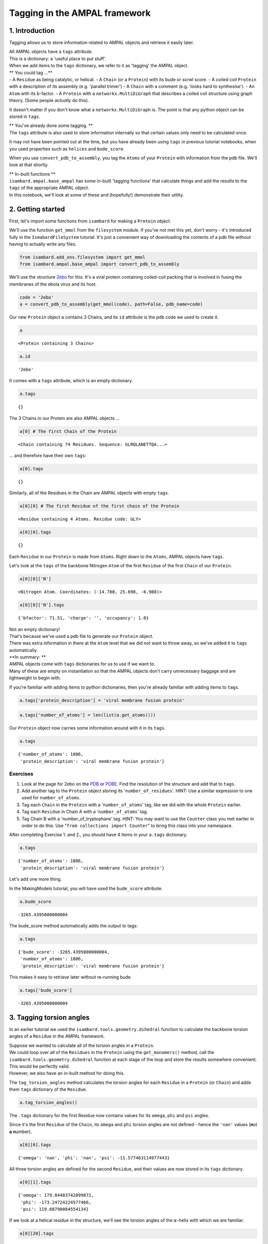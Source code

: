 
Tagging in the AMPAL framework
==============================

1. Introduction
---------------

Tagging allows us to store information related to AMPAL objects and
retrieve it easily later.

| All AMPAL objects have a ``tags`` attribute.
| This is a dictionary: a 'useful place to put stuff'.
| When we add items to the ``tags`` dictionary, we refer to it as
  'tagging' the AMPAL object.

| \*\* You could tag ...\*\*
| - A ``Residue`` as being catalytic, or helical. - A ``Chain`` (or a
  ``Protein``) with its bude or scrwl score. - A coiled coil ``Protein``
  with a description of its assembly (e.g. 'parallel trimer') - A
  ``Chain`` with a comment (e.g. 'looks hard to synthesise'). - An
  ``Atom`` with its b-factor. - A ``Protein`` with a
  ``networkx.MultiDiGraph`` that describes a coiled coil structure using
  graph theory. (Some people *actually* do this).

It doesn't matter if you don't know what a ``networkx.MultiDiGraph`` is.
The point is that any python object can be stored in ``tags``.

| \*\* You've already done some tagging. \*\*
| The ``tags`` attribute is also used to store information internally so
  that certain values only need to be calculated once.

It may not have been pointed out at the time, but you have already been
using ``tags`` in previous tutorial notebooks, when you used properties
such as ``helices`` and ``bude_score``.

When you use ``convert_pdb_to_assembly``, you tag the ``Atoms`` of your
``Protein`` with information from the pdb file. We'll look at that
shortly.

| \*\* In-built functions \*\*
| ``isambard.ampal.base_ampal`` has some in-built 'tagging functions'
  that calculate things and add the results to the ``tags`` of the
  appropriate AMPAL object.
| In this notebook, we'll look at some of these and (hopefully!)
  demonstrate their utility.

2. Getting started
------------------

First, let's import some functions from ``isambard`` for making a
``Protein`` object.

We'll use the function ``get_mmol`` from the ``filesystem`` module. If
you've not met this yet, don't worry - it's introduced fully in the
``IsmabardFileSystem`` tutorial. It's just a convenient way of
downloading the contents of a pdb file without having to actually write
any files.

.. code:: python

    from isambard.add_ons.filesystem import get_mmol
    from isambard.ampal.base_ampal import convert_pdb_to_assembly

We'll use the structure
`2ebo <http://www.ebi.ac.uk/pdbe/entry/pdb/2ebo>`__ for this. It's a
viral protein containing coiled-coil packing that is involved in fusing
the membranes of the ebola virus and its host.

.. code:: python

    code = '2ebo'
    a = convert_pdb_to_assembly(get_mmol(code), path=False, pdb_name=code)

Our new ``Protein`` object ``a`` contains 3 Chains, and its ``id``
attribute is the pdb code we used to create it.

.. code:: python

    a




.. parsed-literal::

    <Protein containing 3 Chains>



.. code:: python

    a.id




.. parsed-literal::

    '2ebo'



It comes with a ``tags`` attribute, which is an empty dictionary.

.. code:: python

    a.tags




.. parsed-literal::

    {}



The 3 Chains in our Protein are also AMPAL objects ...

.. code:: python

    a[0] # The first Chain of the Protein




.. parsed-literal::

    <Chain containing 74 Residues. Sequence: GLRQLANETTQA...>



... and therefore have their own ``tags``:

.. code:: python

    a[0].tags




.. parsed-literal::

    {}



Similarly, all of the Residues in the Chain are AMPAL objects with empty
``tags``.

.. code:: python

    a[0][0] # The first Residue of the first chain of the Protein




.. parsed-literal::

    <Residue containing 4 Atoms. Residue code: GLY>



.. code:: python

    a[0][0].tags




.. parsed-literal::

    {}



Each ``Residue`` in our ``Protein`` is made from ``Atoms``. Right down
to the ``Atoms``, AMPAL objects have ``tags``.

Let's look at the ``tags`` of the backbone Nitrogen ``Atom`` of the
first ``Residue`` of the first ``Chain`` of our ``Protein``.

.. code:: python

    a[0][0]['N']




.. parsed-literal::

    <Nitrogen Atom. Coordinates: (-14.780, 25.698, -6.988)>



.. code:: python

    a[0][0]['N'].tags




.. parsed-literal::

    {'bfactor': 71.51, 'charge': '', 'occupancy': 1.0}



| Not an empty dictionary!
| That's because we've used a pdb file to generate our ``Protein``
  object.
| There was extra information in there at the ``Atom`` level that we did
  not want to throw away, so we've added it to ``tags`` automatically.

| **In summary: **
| AMPAL objects come with ``tags`` dictionaries for us to use if we want
  to.
| Many of these are empty on instantiation so that the AMPAL objects
  don't carry unnecessary baggage and are lightweight to begin with.

If you're familiar with adding items to python dictionaries, then you're
already familiar with adding items to ``tags``.

.. code:: python

    a.tags['protein_description'] = 'viral membrane fusion protein'

.. code:: python

    a.tags['number_of_atoms'] = len(list(a.get_atoms()))

Our ``Protein`` object now carries some information around with it in
its ``tags``.

.. code:: python

    a.tags




.. parsed-literal::

    {'number_of_atoms': 1806,
     'protein_description': 'viral membrane fusion protein'}



Exercises
~~~~~~~~~

1. Look at the page for 2ebo on the
   `PDB <http://www.rcsb.org/pdb/explore/explore.do?structureId=2ebo>`__
   or `PDBE <http://www.ebi.ac.uk/pdbe/entry/pdb/2ebo>`__. Find the
   resolution of the structure and add that to ``tags``.
2. Add another tag to the ``Protein`` object storing its
   '``number_of_residues``'.
   HINT: Use a similar expression to one used for ``number_of_atoms``.
3. Tag each ``Chain`` in the ``Protein`` with a '``number_of_atoms``'
   tag, like we did with the whole ``Protein`` earlier.
4. Tag each ``Residue`` in Chain A with a '``number_of_atoms``' tag.
5. Tag Chain B with a 'number\_of\_tryptophans' tag.
   HINT: You may want to use the ``Counter`` class you met earlier in
   order to do this. Use "``from collections import Counter``" to bring
   this class into your namespace.

After completing Exercise 1. and 2., you should have 4 items in your
``a.tags`` dictionary.

.. code:: python

    a.tags




.. parsed-literal::

    {'number_of_atoms': 1806,
     'protein_description': 'viral membrane fusion protein'}



Let's add one more thing.

In the MakingModels tutorial, you will have used the ``bude_score``
attribute.

.. code:: python

    a.bude_score




.. parsed-literal::

    -3265.4395000000004



The bude\_score method automatically adds the output to tags:

.. code:: python

    a.tags




.. parsed-literal::

    {'bude_score': -3265.4395000000004,
     'number_of_atoms': 1806,
     'protein_description': 'viral membrane fusion protein'}



This makes it easy to retrieve later without re-running bude.

.. code:: python

    a.tags['bude_score']




.. parsed-literal::

    -3265.4395000000004



3. Tagging torsion angles
-------------------------

In an earlier tutorial we used the ``isambard.tools.geometry.dihedral``
function to calculate the backbone torsion angles of a ``Residue`` in
the AMPAL framework.

| Suppose we wanted to calculate all of the torsion angles in a
  ``Protein``.
| We could loop over all of the ``Residues`` in the ``Protein`` using
  the ``get_monomers()`` method, call the
  ``isambard.tools.geometry.dihedral`` function at each stage of the
  loop and store the results somewhere convenient.

| This would be perfectly valid.
| However, we also have an in-built method for doing this.

The ``tag_torsion_angles`` method calculates the torsion angles for each
``Residue`` in a ``Protein`` (or ``Chain``) and adds them ``tags``
dictionary of the ``Residue``.

.. code:: python

    a.tag_torsion_angles()

The ``.tags`` dictionary for the first Residue now contains values for
its ``omega``, ``phi`` and ``psi`` angles.

Since it's the first ``Residue`` of the ``Chain``, its ``omega`` and
``phi`` torsion angles are not defined - hence the ``'nan'`` values
(**n**\ ot **a** **n**\ umber).

.. code:: python

    a[0][0].tags




.. parsed-literal::

    {'omega': 'nan', 'phi': 'nan', 'psi': -11.577463114977443}



All three torsion angles are defined for the second ``Residue``, and
their values are now stored in its ``tags`` dictionary.

.. code:: python

    a[0][1].tags




.. parsed-literal::

    {'omega': 179.84483742099872,
     'phi': -173.24724224577466,
     'psi': 119.68790084554134}



If we look at a helical residue in the structure, we'll see the torsion
angles of the :math:`\alpha`-helix with which we are familiar.

.. code:: python

    a[0][20].tags




.. parsed-literal::

    {'omega': 178.37366522259435,
     'phi': -66.084563744420052,
     'psi': -39.427916911184212}



Looking at these torsion angles gives us a decent guess that the 21st
``Residue`` of the first ``Chain`` of our ``Protein`` (``a[0][20]``) is
part of an :math:`\alpha`-helix.

To confirm this, we could use the in-built tagging function
``tag_secondary_structure``.

4. Tagging secondary structure
------------------------------

In an earlier tutorial, you will have been introduced to the ``helices``
and ``strands`` attributes of ``Protein`` and ``Chain`` objects.

Underlying these attributes is the tagging function
``tag_secondary_structure``.

Let's look at the first ``Residue`` in the first helix of ``a.helices``.

.. code:: python

    a.helices[0][0]




.. parsed-literal::

    <Residue containing 9 Atoms. Residue code: GLN>



We know that this ``Residue`` is already tagged with its torsion angles.

.. code:: python

    a.helices[0][0].tags




.. parsed-literal::

    {'omega': 177.09798623768697,
     'phi': -75.160017814375607,
     'psi': -27.827696876562612,
     'secondary_structure': 'H'}



But there's an additional tag there too.

| That's because the ``helices`` method calls the function
  ``tag_secondary_structure``.
| You can see this by looking for the ``helices`` property within the
  ``Chain`` class of ``isambard.amapl.base_ampal``.

When we run ``tag_secondary_structure``, each ``Residue`` is tagged with
its secondary structure, as assigned by
`DSSP <http://www.cmbi.ru.nl/dssp.html>`__.

DSSP assigns each residue a secondary structure value using a single
character from the following list:

.. raw:: html

   <li>

S: Bend

.. raw:: html

   </li>

.. raw:: html

   <li>

H: Alpha helix (4-12)

.. raw:: html

   </li>

.. raw:: html

   <li>

I: pi helix

.. raw:: html

   </li>

.. raw:: html

   <li>

T: Turn

.. raw:: html

   </li>

.. raw:: html

   <li>

B: Isolated beta-bridge residue

.. raw:: html

   </li>

.. raw:: html

   <li>

E: Strand

.. raw:: html

   </li>

.. raw:: html

   <li>

G: 3-10 helix

.. raw:: html

   </li>

| A blank character ' ' is used if no secondary structure can be
  assigned.
| I think there is an acronym to help you remember which 7 letters are
  used as one-letter secondary structure assignments.

We call ``tag_secondary_structure`` just like we called
``tag_torsion_angles``.

.. code:: python

    a.tag_secondary_structure()

The ``tags`` dictionary of each ``Residue`` now contains its secondary
structure assignment in addition to its torsion angles.

.. code:: python

    a[0][0].tags




.. parsed-literal::

    {'omega': 'nan',
     'phi': 'nan',
     'psi': -11.577463114977443,
     'secondary_structure': ' '}



| No secondary stricture has been assigned to the first ``Residue``.
| The 21st ``Residue`` of the ``Chain`` is :math:`\alpha`-helical
  though:

.. code:: python

    a[0][20].tags




.. parsed-literal::

    {'omega': 178.37366522259435,
     'phi': -66.084563744420052,
     'psi': -39.427916911184212,
     'secondary_structure': 'H'}



Exercises
~~~~~~~~~

Recall the ``helices`` method, which returns a new ``Protein`` whose
``Chains`` are the helices of the original ``Protein``.

.. code:: python

    a.helices




.. parsed-literal::

    <Protein containing 9 Chains>



We can use the ``tag_secondary_structure`` method to verify that all of
the ``Residues`` in ``a.helices`` are indeed helical.

Read the code in the cell below before running it...

.. code:: python

    for res in a.helices.get_monomers():
        if res.tags['secondary_structure'] != 'H':
            print('{0} is not helical!'.format(res))

1. Make sure you understand what the code in the cell below is doing.
   Why does it not ``print`` anything?

2. What happens when you delete the ``.helices`` part of the first line
   (so that it reads "``for res in a.get_monomers():``"?) Why?

3. Write a list comprehension that will give you a list of all the
   helical residues in a ``Protein``.

4. Do the exercise above without using the ``helices`` method.

Have a think about what is going on 'behind the scenes' when you run
``tag_secondary_structure``. - The program DSSP is run, using the
``pdb`` attribute of the ``Protein`` object as its input. - The output
from DSSP is collected and parsed it for its secondary structure
assignments. - These assignments are added back into the ``Protein``
object in the appropriate place. - Here, the appropriate place is the
``tags`` attributes of the ``Residue`` objects.

| Further, what is going on 'behind the scenes' when you use the
  ``helices`` method?
| - ``tag_secondary_structure`` is run (and therefore all of the steps
  above are carried out). - The ``seconadary_structure`` tag for each
  ``Residue`` is then looked at in turn. - Consecutive ``Residues`` with
  ``secondary_structure = 'H'`` are grouped together. - Each group of
  ``Residues`` is used to instantiate a ``Chain`` object. - These
  ``Chains`` are then used to instantiate a new ``Protein`` object. - It
  is this new ``Protein`` object that is returned by the ``helices``
  method.

5. Further work: Other tagging functions
----------------------------------------

Other tagging functions in ``ismabard`` follow the pattern of
``tag_torsion_angles`` and ``tag_secondary_structure``. You call them on
your ``Protein`` or ``Chain`` object, they run some calculations for
you, and add the results to the ``tags`` atrribute of the relevent
object(s) in the AMPAL framework.

Try typing "``a.tag_``" into the code cell below, and then pressing the
``Shift`` key on your keyboard.


You should see a pop-up listing a small number of tagging functions, two
of which we have already explored. We'll cover two more of these very
briefly here, but feel free to look at / play around with the remaining
tagging functions.

5.1 tag\_ca\_geometry
~~~~~~~~~~~~~~~~~~~~~

Running the ``tag_ca_geometry`` function tags each ``Residue`` of the
``Protein`` with values for 'rise\_per\_residue',
'radius\_of\_curvature' and 'residues\_per\_turn'.

The concepts of 'rise\_per\_residue' and 'residues\_per\_turn' should be
familiar from Dek's tutorials on :math:`\alpha`-helical geometry. Their
definitions are generic and so these values can be calculated for any
region of the protein structure. The 'radius\_of\_curvature' represents
how bent or straight a part of the protein backbone is, with the largest
values occurring at the straightest regions of the ``Protein``
structure.

.. code:: python

    a.tag_ca_geometry()

Let's look at the ``tags`` of a helical ``Residue``. The values for
'residues\_per\_turn' and 'rise\_per\_residue' are what we'd expect to
see for something in an :math:`\alpha`-helix.

.. code:: python

    a[0][20].tags




.. parsed-literal::

    {'omega': 178.37366522259435,
     'phi': -66.084563744420052,
     'psi': -39.427916911184212,
     'radius_of_curvature': 49.216212356737174,
     'residues_per_turn': 3.6318173774745457,
     'rise_per_residue': 1.5240018755917517,
     'secondary_structure': 'H'}



5.2 tag\_socket
~~~~~~~~~~~~~~~

The ``tag_socket`` method runs socket to find knob-into-hole iteractions
within a protein structure. It then tags any knob residues with
information relating to the knob-into-hole interaction that they are
involved in. This information is packaged up into a dictionary called
'knob\_data'.

.. code:: python

    a.tag_socket()

We can find the knob residues using a list comprehension or a ``for``
loop and looking for the knob packages. :-)

First, we'll use a ``for`` loop to get a list of knob residues, called
``knobs``.

.. code:: python

    knobs = []
    for res in a.get_monomers():
        if 'knob_data' in res.tags.keys():
            knobs.append(res)

Let's have a look at the ``.tags`` of the first knob residue.

.. code:: python

    knobs[0].tags




.. parsed-literal::

    {'knob_data': {'h0': ('C', (' ', '622', ' ')),
      'h1': ('C', (' ', '625', ' ')),
      'h2': ('C', (' ', '626', ' ')),
      'h3': ('C', (' ', '629', ' ')),
      'helix': 0,
      'hole_helix': 8,
      'knob_type': 6,
      'max_cv_dist': 5.717654938871355,
      'packing_angle': 81.573},
     'omega': 179.58180595410454,
     'phi': -71.132872529577284,
     'psi': -34.858956625353734,
     'radius_of_curvature': 58.342097116582842,
     'residues_per_turn': 3.6118407776154617,
     'rise_per_residue': 1.5189562060319903,
     'secondary_structure': 'H'}



As stated above, the ``knob_data`` dictionary contains information about
the knob-into-hole interaction for which this ``Residue`` is the knob.
Don't worry if the things in ``knob_data`` are unfamiliar (that's not
the point of this tutorial) - just have a look to get the idea of the
things that can be stored in the ``tags`` dictionary.

| \*\* A(nother) list comprehension example \*\*
| Now, let's created the ``knobs`` list in a different way - using a
  list comprehension. We'll call this list knobs\_2.

.. code:: python

    knobs_2 = [res for res in a.get_monomers() if 'knob_data' in res.tags.keys()]

The ``==`` operator returns a value of ``True`` if the terms on either
side of it evaluate to the same thing, and ``False`` otherwise.

We can use it to show that ``knobs`` and ``knobs_2`` are equivalent.

.. code:: python

    knobs == knobs_2




.. parsed-literal::

    True



Exercise
~~~~~~~~

-  Take some time to have a look at the source code for each of the
   tagging functions that you saw in the pop-up. They are all located in
   the ``ismabard.ampal.base_ampal`` module, and they in *both* the
   ``Protein`` class and the ``Chain`` class.

-  Is there a general difference between the tagging functions in
   ``Protein`` and those in ``Chain``?

-  | Now look at the tagging functions within the ``Chain`` class.
     Notice their similar structure.
   | This similarity is **not** coincidental!

